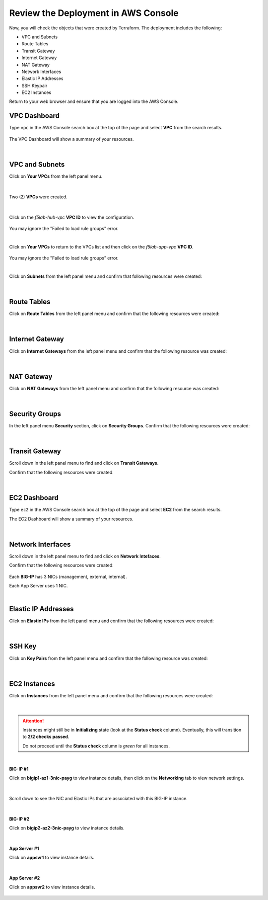 Review the Deployment in AWS Console
================================================================================

Now, you will check the objects that were created by Terraform. The deployment includes the following:

- VPC and Subnets
- Route Tables
- Transit Gateway
- Internet Gateway
- NAT Gateway
- Network Interfaces
- Elastic IP Addresses
- SSH Keypair
- EC2 Instances


Return to your web browser and ensure that you are logged into the AWS Console.


VPC Dashboard
--------------------------------------------------------------------------------
Type ``vpc`` in the AWS Console search box at the top of the page and select **VPC** from the search results.

   .. image:: ./images/aws-vpc-1.png
      :align: left

The VPC Dashboard will show a summary of your resources.

   .. image:: ./images/aws-vpc-2.png
      :align: left

|

VPC and Subnets
--------------------------------------------------------------------------------

Click on **Your VPCs** from the left panel menu.

   .. image:: ./images/aws-vpc-3.png
      :align: left

|

Two (2) **VPCs** were created.

   .. image:: ./images/aws-vpc-4.png
      :align: left

|

Click on the *f5lab-hub-vpc* **VPC ID** to view the configuration.

   .. image:: ./images/aws-vpc-5.png
      :align: left

You may ignore the "Failed to load rule groups" error.

|

Click on **Your VPCs** to return to the VPCs list and then click on the *f5lab-app-vpc* **VPC ID**.

   .. image:: ./images/aws-vpc-6.png
      :align: left

You may ignore the "Failed to load rule groups" error.

|

Click on **Subnets** from the left panel menu and confirm that following resources were created:

   .. image:: ./images/aws-vpc-subnets.png
      :align: left

|

Route Tables
--------------------------------------------------------------------------------
Click on **Route Tables** from the left panel menu and confirm that the following resources were created:

   .. image:: ./images/aws-vpc-rt.png
      :align: left

|

Internet Gateway
--------------------------------------------------------------------------------
Click on **Internet Gateways** from the left panel menu and confirm that the following resource was created:

   .. image:: ./images/aws-vpc-igw.png
      :align: left

|

NAT Gateway
--------------------------------------------------------------------------------
Click on **NAT Gateways** from the left panel menu and confirm that the following resource was created:

   .. image:: ./images/aws-vpc-ngw.png
      :align: left

|

Security Groups
--------------------------------------------------------------------------------
In the left panel menu **Security** section, click on **Security Groups**. Confirm that the following resources were created:

   .. image:: ./images/aws-vpc-sg.png
      :align: left

|

Transit Gateway
--------------------------------------------------------------------------------
Scroll down in the left panel menu to find and click on **Transit Gateways**.

Confirm that the following resources were created:

   .. image:: ./images/aws-vpc-tgw.png
      :align: left

|

EC2 Dashboard
--------------------------------------------------------------------------------
Type ``ec2`` in the AWS Console search box at the top of the page and select **EC2** from the search results.

The EC2 Dashboard will show a summary of your resources.

   .. image:: ./images/aws-ec2-dashboard.png
      :align: left

|

Network Interfaces
--------------------------------------------------------------------------------
Scroll down in the left panel menu to find and click on **Network Intefaces**.

Confirm that the following resources were created:

   .. image:: ./images/aws-ec2-net.png
      :align: left


Each **BIG-IP** has 3 NICs (management, external, internal).

Each App Server uses 1 NIC.

|

Elastic IP Addresses
--------------------------------------------------------------------------------
Click on **Elastic IPs** from the left panel menu and confirm that the following resources were created:

   .. image:: ./images/aws-ec2-eip.png
      :align: left

|

SSH Key
--------------------------------------------------------------------------------
Click on **Key Pairs** from the left panel menu and confirm that the following resource was created:

   .. image:: ./images/aws-ec2-keypair.png
      :align: left

|

EC2 Instances
--------------------------------------------------------------------------------
Click on **Instances** from the left panel menu and confirm that the following resources were created:

   .. image:: ./images/aws-ec2-instance-1.png
      :align: left

|

.. attention::

   Instances might still be in **Initializing** state (look at the **Status check** column). Eventually, this will transition to **2/2 checks passed**.

   Do not proceed until the **Status check** column is *green* for all instances.

|

**BIG-IP #1**

Click on **bigip1-az1-3nic-payg** to view instance details, then click on the **Networking** tab to view network settings.

   .. image:: ./images/aws-ec2-instance-2.png
      :align: left

|

Scroll down to see the NIC and Elastic IPs that are associated with this BIG-IP instance.

   .. image:: ./images/aws-ec2-instance-3.png
      :align: left

|

**BIG-IP #2**

Click on **bigip2-az2-3nic-payg** to view instance details.

   .. image:: ./images/aws-ec2-instance-4.png
      :align: left

|

**App Server #1**

Click on **appsvr1** to view instance details.

   .. image:: ./images/aws-ec2-instance-5.png
      :align: left

|

**App Server #2**

Click on **appsvr2** to view instance details.

   .. image:: ./images/aws-ec2-instance-6.png
      :align: left

